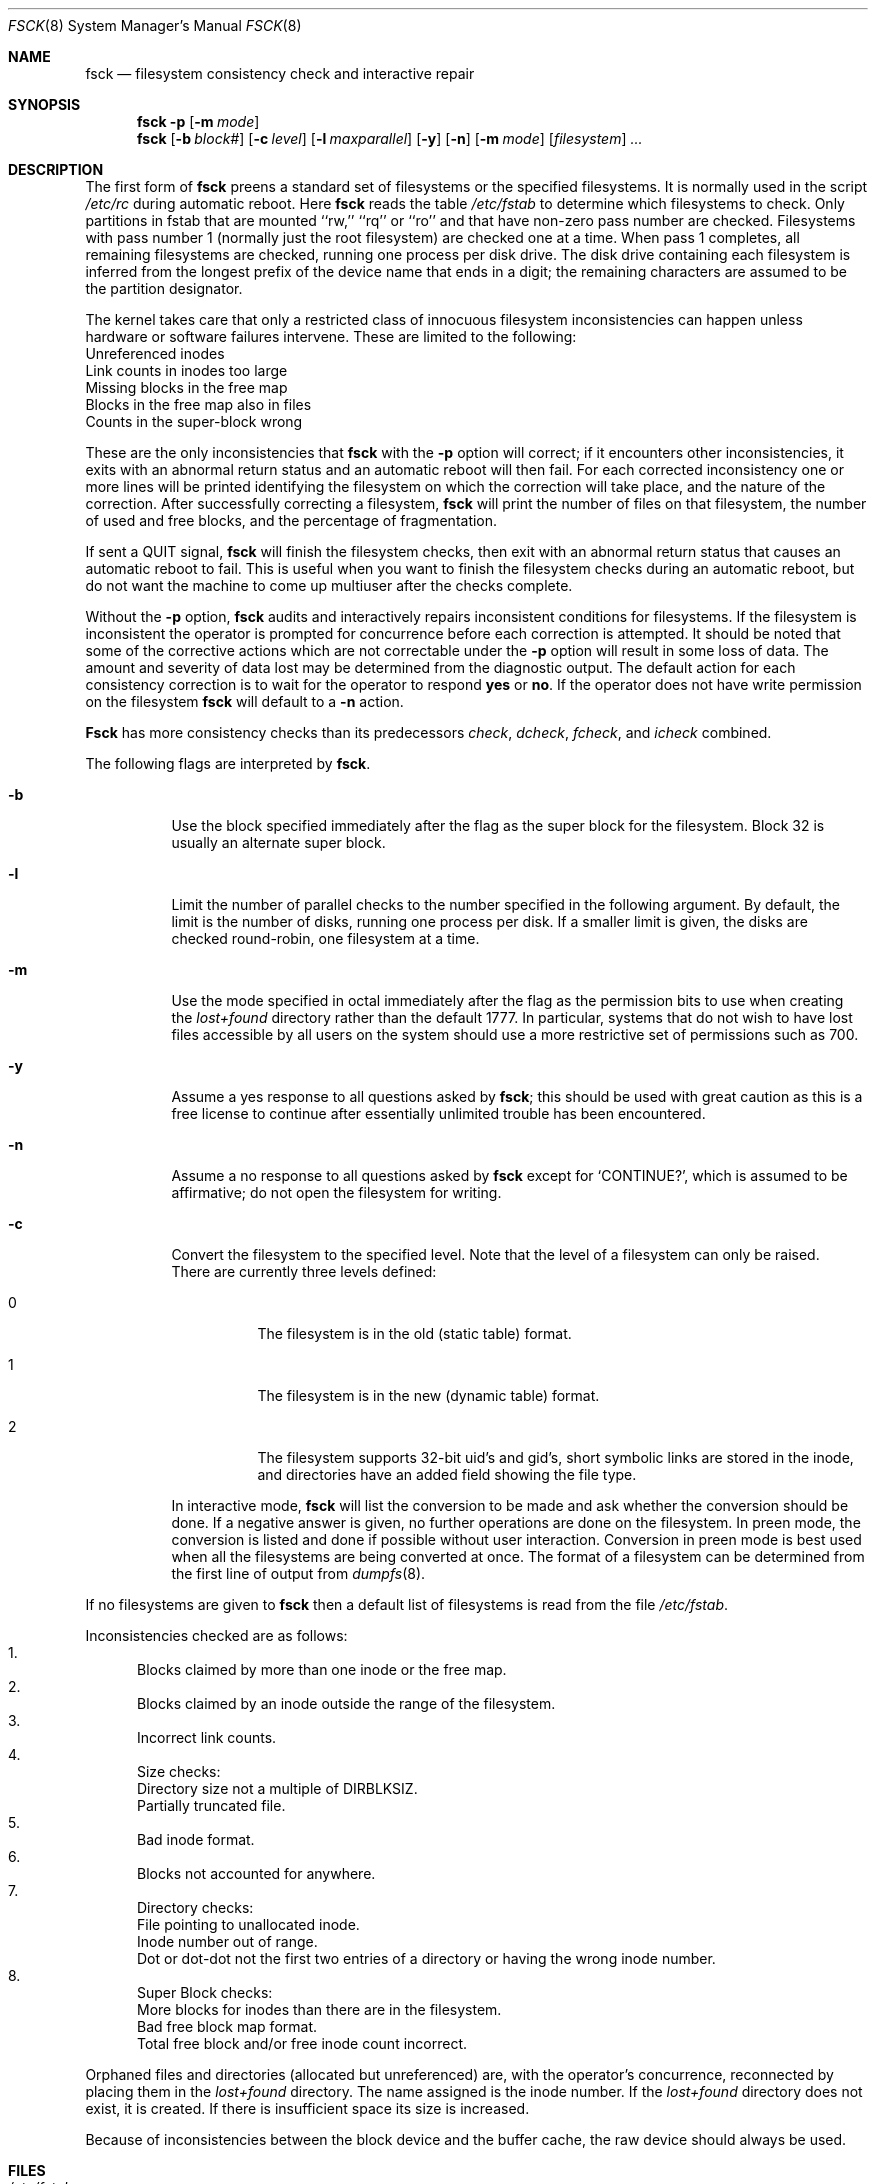 .\" Copyright (c) 1980, 1989, 1991, 1993
.\"	The Regents of the University of California.  All rights reserved.
.\"
.\" %sccs.include.redist.roff%
.\"
.\"	@(#)fsck.8	8.2 (Berkeley) 12/11/93
.\"
.Dd 
.Dt FSCK 8
.Os BSD 4
.Sh NAME
.Nm fsck
.Nd filesystem consistency check and interactive repair
.Sh SYNOPSIS
.Nm fsck
.Fl p
.Op Fl m Ar mode
.Nm fsck
.Op Fl b Ar block#
.Op Fl c Ar level
.Op Fl l Ar maxparallel
.Op Fl y
.Op Fl n
.Op Fl m Ar mode
.Op Ar filesystem
.Ar ...
.Sh DESCRIPTION
The first form of
.Nm fsck
preens a standard set of filesystems or the specified filesystems.
It is normally used in the script
.Pa /etc/rc
during automatic reboot.
Here
.Nm fsck
reads the table
.Pa /etc/fstab
to determine which filesystems to check.
Only partitions in fstab that are mounted ``rw,'' ``rq'' or ``ro''
and that have non-zero pass number are checked.
Filesystems with pass number 1 (normally just the root filesystem)
are checked one at a time.
When pass 1 completes, all remaining filesystems are checked,
running one process per disk drive.
The disk drive containing each filesystem is inferred from the longest prefix
of the device name that ends in a digit; the remaining characters are assumed
to be the partition designator.
.Pp
The kernel takes care that only a restricted class of innocuous filesystem
inconsistencies can happen unless hardware or software failures intervene.
These are limited to the following:
.Bl -item -compact
.It
Unreferenced inodes
.It
Link counts in inodes too large
.It
Missing blocks in the free map
.It
Blocks in the free map also in files
.It
Counts in the super-block wrong
.El
.Pp
These are the only inconsistencies that
.Nm fsck
with the
.Fl p
option will correct; if it encounters other inconsistencies, it exits
with an abnormal return status and an automatic reboot will then fail.
For each corrected inconsistency one or more lines will be printed
identifying the filesystem on which the correction will take place,
and the nature of the correction.  After successfully correcting a filesystem,
.Nm fsck
will print the number of files on that filesystem,
the number of used and free blocks,
and the percentage of fragmentation.
.Pp
If sent a
.Dv QUIT
signal,
.Nm fsck
will finish the filesystem checks, then exit with an abnormal
return status that causes an automatic reboot to fail.
This is useful when you want to finish the filesystem checks during an
automatic reboot,
but do not want the machine to come up multiuser after the checks complete.
.Pp
Without the
.Fl p
option,
.Nm fsck
audits and interactively repairs inconsistent conditions for filesystems. 
If the filesystem is inconsistent the operator is prompted for concurrence
before each correction is attempted.
It should be noted that some of the corrective actions which are not
correctable under the
.Fl p
option will result in some loss of data.
The amount and severity of data lost may be determined from the diagnostic
output.
The default action for each consistency correction
is to wait for the operator to respond
.Li yes
or
.Li no .
If the operator does not have write permission on the filesystem
.Nm fsck
will default to a 
.Fl n
action.
.Pp
.Nm Fsck
has more consistency checks than
its predecessors
.Em check , dcheck , fcheck ,
and
.Em icheck
combined.
.Pp
The following flags are interpreted by
.Nm fsck .
.Bl -tag -width indent
.It Fl b
Use the block specified immediately after the flag as
the super block for the filesystem.  Block 32 is usually
an alternate super block.
.It Fl l
Limit the number of parallel checks to the number specified in the following
argument.
By default, the limit is the number of disks, running one process per disk.
If a smaller limit is given, the disks are checked round-robin, one filesystem
at a time.
.It Fl m
Use the mode specified in octal immediately after the flag as the
permission bits to use when creating the
.Pa lost+found
directory rather than the default 1777.
In particular, systems that do not wish to have lost files accessible
by all users on the system should use a more restrictive
set of permissions such as 700.
.It Fl y
Assume a yes response to all questions asked by 
.Nm fsck ;
this should be used with great caution as this is a free license
to continue after essentially unlimited trouble has been encountered.
.It Fl n
Assume a no response to all questions asked by 
.Nm fsck
except for
.Ql CONTINUE? ,
which is assumed to be affirmative;
do not open the filesystem for writing.
.It Fl c
Convert the filesystem to the specified level.
Note that the level of a filesystem can only be raised.
.Bl -tag -width indent
There are currently three levels defined:
.It 0
The filesystem is in the old (static table) format.
.It 1
The filesystem is in the new (dynamic table) format.
.It 2
The filesystem supports 32-bit uid's and gid's,
short symbolic links are stored in the inode, 
and directories have an added field showing the file type.
.El
.Pp
In interactive mode,
.Nm fsck
will list the conversion to be made
and ask whether the conversion should be done.
If a negative answer is given,
no further operations are done on the filesystem.
In preen mode,
the conversion is listed and done if
possible without user interaction.
Conversion in preen mode is best used when all the filesystems
are being converted at once.
The format of a filesystem can be determined from the
first line of output from 
.Xr dumpfs 8 .
.El
.Pp
If no filesystems are given to 
.Nm fsck
then a default list of filesystems is read from
the file
.Pa /etc/fstab .
.Pp
.Bl -enum -indent indent -compact
Inconsistencies checked are as follows:
.It
Blocks claimed by more than one inode or the free map.
.It
Blocks claimed by an inode outside the range of the filesystem.
.It
Incorrect link counts.
.It
Size checks:
.Bl -item -indent indent -compact
.It 
Directory size not a multiple of DIRBLKSIZ.
.It
Partially truncated file.
.El
.It
Bad inode format.
.It
Blocks not accounted for anywhere.
.It
Directory checks:
.Bl -item -indent indent -compact
.It 
File pointing to unallocated inode.
.It
Inode number out of range.
.It
Dot or dot-dot not the first two entries of a directory
or having the wrong inode number.
.El
.It
Super Block checks:
.Bl -item -indent indent -compact
.It 
More blocks for inodes than there are in the filesystem.
.It
Bad free block map format.
.It
Total free block and/or free inode count incorrect.
.El
.El
.Pp
Orphaned files and directories (allocated but unreferenced) are,
with the operator's concurrence, reconnected by
placing them in the 
.Pa lost+found
directory.
The name assigned is the inode number.
If the
.Pa lost+found
directory does not exist, it is created.
If there is insufficient space its size is increased.
.Pp
Because of inconsistencies between the block device and the buffer cache,
the raw device should always be used.
.Sh FILES
.Bl -tag -width /etc/fstab -compact
.It Pa /etc/fstab
contains default list of filesystems to check.
.El
.Sh DIAGNOSTICS
The diagnostics produced by 
.Nm fsck
are fully enumerated and explained in Appendix A of
.Rs
.%T "Fsck \- The UNIX File System Check Program"
.Re
.Sh SEE ALSO
.Xr fstab 5 ,
.Xr fs 5 ,
.Xr fsdb 8 ,
.Xr newfs 8 ,
.Xr mkfs 8 ,
.Xr reboot 8
